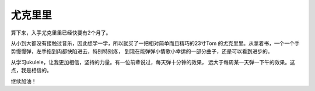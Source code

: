 尤克里里
==========

.. image:: img/ukulele.jpg

算下来，入手尤克里里已经快要有2个月了。

从小到大都没有接触过音乐，因此想学一学，所以就买了一把相对简单而且精巧的23寸Tom
的尤克里里。从拿着书，一个一个手势慢慢弹，左手掐到肉都快陷进去，特别特别疼，
到现在能弹弹小情歌小幸运的一部分曲子，还是可以看到进步的。

从学习ukulele，让我更加相信，坚持的力量。有一位前辈说过，每天弹十分钟的效果，
远大于每周某一天弹一下午的效果。这点，我是相信的。

继续加油！
